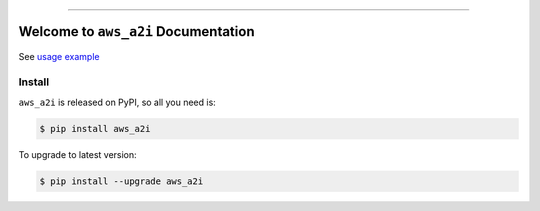 
.. .. image:: https://readthedocs.org/projects/aws_a2i/badge/?version=latest
    :target: https://aws_a2i.readthedocs.io/index.html
    :alt: Documentation Status

.. .. image:: https://github.com/MacHu-GWU/aws_a2i-project/workflows/CI/badge.svg
    :target: https://github.com/MacHu-GWU/aws_a2i-project/actions?query=workflow:CI

.. .. image:: https://codecov.io/gh/MacHu-GWU/aws_a2i-project/branch/main/graph/badge.svg
    :target: https://codecov.io/gh/MacHu-GWU/aws_a2i-project

.. image:: https://img.shields.io/pypi/v/aws_a2i.svg
    :target: https://pypi.python.org/pypi/aws_a2i

.. image:: https://img.shields.io/pypi/l/aws_a2i.svg
    :target: https://pypi.python.org/pypi/aws_a2i

.. image:: https://img.shields.io/pypi/pyversions/aws_a2i.svg
    :target: https://pypi.python.org/pypi/aws_a2i

.. image:: https://img.shields.io/badge/STAR_Me_on_GitHub!--None.svg?style=social
    :target: https://github.com/MacHu-GWU/aws_a2i-project

------


.. .. image:: https://img.shields.io/badge/Link-Document-blue.svg
    :target: https://aws_a2i.readthedocs.io/index.html

.. .. image:: https://img.shields.io/badge/Link-API-blue.svg
    :target: https://aws_a2i.readthedocs.io/py-modindex.html

.. .. image:: https://img.shields.io/badge/Link-Source_Code-blue.svg
    :target: https://aws_a2i.readthedocs.io/py-modindex.html

.. image:: https://img.shields.io/badge/Link-Install-blue.svg
    :target: `install`_

.. image:: https://img.shields.io/badge/Link-GitHub-blue.svg
    :target: https://github.com/MacHu-GWU/aws_a2i-project

.. image:: https://img.shields.io/badge/Link-Submit_Issue-blue.svg
    :target: https://github.com/MacHu-GWU/aws_a2i-project/issues

.. image:: https://img.shields.io/badge/Link-Request_Feature-blue.svg
    :target: https://github.com/MacHu-GWU/aws_a2i-project/issues

.. image:: https://img.shields.io/badge/Link-Download-blue.svg
    :target: https://pypi.org/pypi/aws_a2i#files


Welcome to ``aws_a2i`` Documentation
==============================================================================

See `usage example <./examples/usage.ipynb>`_


.. _install:

Install
------------------------------------------------------------------------------

``aws_a2i`` is released on PyPI, so all you need is:

.. code-block:: console

    $ pip install aws_a2i

To upgrade to latest version:

.. code-block:: console

    $ pip install --upgrade aws_a2i